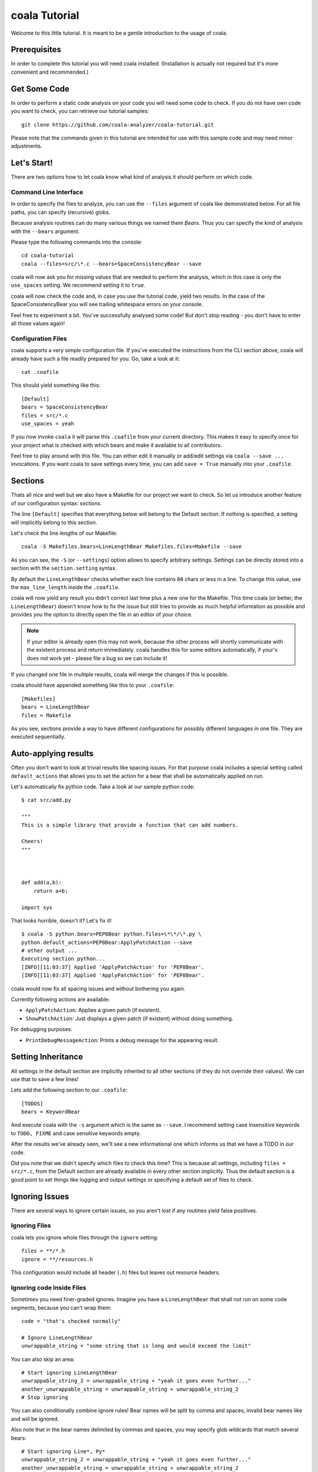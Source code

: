 coala Tutorial
==============

Welcome to this little tutorial. It is meant to be a gentle introduction
to the usage of coala.

Prerequisites
-------------

In order to complete this tutorial you will need coala installed.
(Installation is actually not required but it's more convenient and
recommended.)

Get Some Code
-------------

In order to perform a static code analysis on your code you will need
some code to check. If you do not have own code you want to check, you
can retrieve our tutorial samples:

::

    git clone https://github.com/coala-analyzer/coala-tutorial.git

Please note that the commands given in this tutorial are intended for
use with this sample code and may need minor adjustments.

Let's Start!
------------

There are two options how to let coala know what kind of analysis it
should perform on which code.

Command Line Interface
~~~~~~~~~~~~~~~~~~~~~~

In order to specify the files to analyze, you can use the ``--files``
argument of coala like demonstrated below. For all file paths, you can
specify (recursive) globs.

Because analysis routines can do many various things we named them
*Bears*. Thus you can specify the kind of analysis with the ``--bears``
argument.

Please type the following commands into the console:

::

    cd coala-tutorial
    coala --files=src/\*.c --bears=SpaceConsistencyBear --save

coala will now ask you for missing values that are needed to perform the
analysis, which in this case is only the ``use_spaces`` setting. We
recommend setting it to ``true``.

coala will now check the code and, in case you use the tutorial code,
yield two results. In the case of the SpaceConsistencyBear you will
see trailing whitespace errors on your console.

Feel free to experiment a bit. You've successfully analysed some code!
But don't stop reading - you don't have to enter all those values again!

Configuration Files
~~~~~~~~~~~~~~~~~~~

coala supports a very simple configuration file. If you've executed the
instructions from the CLI section above, coala will already have such a
file readily prepared for you. Go, take a look at it:

::

    cat .coafile

This should yield something like this:

::

    [Default]
    bears = SpaceConsistencyBear
    files = src/*.c
    use_spaces = yeah

If you now invoke ``coala`` it will parse this ``.coafile`` from your
current directory. This makes it easy to specify once for your project
what is checked with which bears and make it available to all
contributors.

Feel free to play around with this file. You can either edit it manually
or add/edit settings via ``coala --save ...`` invocations. If you want
coala to save settings every time, you can add ``save = True`` manually
into your ``.coafile``.

Sections
--------

Thats all nice and well but we also have a Makefile for our project we
want to check. So let us introduce another feature of our configuration
syntax: *sections*.

The line ``[Default]`` specifies that everything below will belong to
the Default section. If nothing is specified, a setting will implicitly
belong to this section.

Let's check the line lengths of our Makefile:

::

    coala -S Makefiles.bears=LineLengthBear Makefiles.files=Makefile --save

As you can see, the ``-S`` (or ``--settings``) option allows to specify
arbitrary settings. Settings can be directly stored into a section with
the ``section.setting`` syntax.

By default the ``LineLengthBear`` checks whether each line contains
``80`` chars or less in a line. To change this value, use the
``max_line_length`` inside the ``.coafile``.

coala will now yield any result you didn't correct last time plus a new
one for the Makefile. This time coala (or better, the
``LineLengthBear``) doesn't know how to fix the issue but still tries to
provide as much helpful information as possible and provides you the
option to directly open the file in an editor of your choice.

.. note::

    If your editor is already open this may not work, because the other
    process will shortly communicate with the existent process and
    return immediately. coala handles this for some editors
    automatically, if your's does not work yet - please file a bug so we
    can include it!

If you changed one file in multiple results, coala will merge the
changes if this is possible.

coala should have appended something like this to your ``.coafile``:

::

    [Makefiles]
    bears = LineLengthBear
    files = Makefile

As you see, sections provide a way to have different configurations for
possibly different languages in one file. They are executed
sequentially.

Auto-applying results
---------------------

Often you don't want to look at trivial results like spacing issues. For
that purpose coala includes a special setting called ``default_actions``
that allows you to set the action for a bear that shall be automatically
applied on run.

Let's automatically fix python code. Take a look at our sample python
code:

::

    $ cat src/add.py

    """
    This is a simple library that provide a function that can add numbers.

    Cheers!
    """



    def add(a,b):
        return a+b;

    import sys

That looks horrible, doesn't it? Let's fix it!

::

    $ coala -S python.bears=PEP8Bear python.files=\*\*/\*.py \
    python.default_actions=PEP8Bear:ApplyPatchAction --save
    # other output ...
    Executing section python...
    [INFO][11:03:37] Applied 'ApplyPatchAction' for 'PEP8Bear'.
    [INFO][11:03:37] Applied 'ApplyPatchAction' for 'PEP8Bear'.

coala would now fix all spacing issues and without bothering you again.

Currently following actions are available:

-  ``ApplyPatchAction``: Applies a given patch (if existent).
-  ``ShowPatchAction``: Just displays a given patch (if existent)
   without doing something.

For debugging purposes:

-  ``PrintDebugMessageAction``: Prints a debug message for the appearing
   result.

Setting Inheritance
-------------------

All settings in the default section are implicitly inherited to all
other sections (if they do not override their values). We can use that
to save a few lines!

Lets add the following section to our ``.coafile``:

::

    [TODOS]
    bears = KeywordBear

And execute coala with the ``-s`` argument which is the same as
``--save``. I recommend setting case insensitive keywords to
``TODO, FIXME`` and case sensitive keywords empty.

After the results we've already seen, we'll see a new informational one
which informs us that we have a TODO in our code.

Did you note that we didn't specify which files to check this time? This
is because all settings, including ``files = src/*.c``, from the Default
section are already available in every other section implicitly. Thus
the default section is a good point to set things like logging and
output settings or specifying a default set of files to check.

Ignoring Issues
---------------

There are several ways to ignore certain issues, so you aren't lost if
any routines yield false positives.

Ignoring Files
~~~~~~~~~~~~~~

coala lets you ignore whole files through the ``ignore`` setting:

::

    files = **/*.h
    ignore = **/resources.h

This configuration would include all header (``.h``) files but leaves
out resource headers.

Ignoring code Inside Files
~~~~~~~~~~~~~~~~~~~~~~~~~~

Sometimes you need finer-graded ignores. Imagine you have a
``LineLengthBear`` that shall not run on some code segments, because you
can't wrap them:

::

    code = "that's checked normally"

    # Ignore LineLengthBear
    unwrappable_string = "some string that is long and would exceed the limit"

You can also skip an area:

::

    # Start ignoring LineLengthBear
    unwrappable_string_2 = unwrappable_string + "yeah it goes even further..."
    another_unwrappable_string = unwrappable_string + unwrappable_string_2
    # Stop ignoring

You can also conditionally combine ignore rules! Bear names will be
split by comma and spaces, invalid bear names like ``and`` will be
ignored.

Also note that in the bear names delimited by commas and spaces, you may
specify glob wildcards that match several bears:

::

    # Start ignoring Line*, Py*
    unwrappable_string_2 = unwrappable_string + "yeah it goes even further..."
    another_unwrappable_string = unwrappable_string + unwrappable_string_2
    # Stop ignoring

In the above example all bears matching the glob `Line*` and `Py*` will
be ignored. You may also specify more complex globs here such as
`# Start ignoring (Line*|P[yx]*)` which will ignore all bears start with
`Line`, `Py`, and `Px`.

::

    # Ignore LineLengthBear and SpaceConsistencyBear
        variable = "Why the heck are spaces used instead of tabs..." + "so_long"

If you put an ``all`` instead of the bear names directly after the
``ignore``/``ignoring`` keyword, the results of all bears affecting
those lines will be ignored.

Enabling/Disabling Sections
---------------------------

Now that we have sections we need some way to control, which sections
are executed. coala provides two ways to do that:

Manual Enabling/Disabling
~~~~~~~~~~~~~~~~~~~~~~~~~

If you add the line ``TODOS.enabled=False`` to some arbitrary place to
your ``.coafile`` or just ``enabled=False`` into the ``TODOS`` section,
coala will not show the TODOs on every run.

Especially for those bears yielding informational messages which you
might want to see from time to time this is a good way to silence them.

Specifying Targets
~~~~~~~~~~~~~~~~~~

If you provide positional arguments, like ``coala Makefiles``, coala
will execute exclusively those sections that are specified. This will
not get stored in your ``.coafile`` and will take precedence over all
enabled settings. You can specify several targets seperated by a space.

What was that TODO again?

Show bears' information
-----------------------

To get help on using a bear or to get a description of the bear, use the
``--show-bears`` argument:

::

    coala --bears=SpaceConsistencyBear --show-bears

This will display a large amount of information regarding the bears that
have been specified (in the ``.coafile`` of in the CLI arguments). It
shows:

-  A description of what the bear does
-  The sections which uses it
-  The settings it uses (optional and required)

Continuing the Journey
----------------------

If you want to know about more options, take a look at our help with
``coala -h``. If you liked or disliked this tutorial, feel free to drop
us a note at our `bug tracker
<https://github.com/coala-analyzer/coala/issues>`_ or `mailing list
<https://groups.google.com/forum/#!forum/coala-devel>`_.

If you need more flexibility, know that coala is extensible in many ways
due to its modular design:

-  If you want to write your own bears, take a look at sources lying in
   ``bears`` and ``coalib/bearlib``.
-  If you want to add custom actions for results, take a look at the
   code in ``coalib/results/results_actions``.
-  If you want to have some custom outputs (e.g. HTML pages, a GUI or
   voice interaction) take a look at modules lying in ``coalib/output``.

Happy coding!
